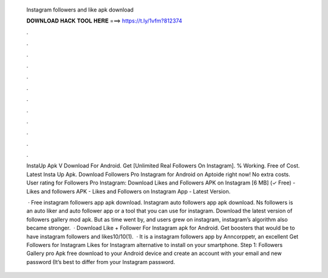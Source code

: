   Instagram followers and like apk download
  
  
  
  𝐃𝐎𝐖𝐍𝐋𝐎𝐀𝐃 𝐇𝐀𝐂𝐊 𝐓𝐎𝐎𝐋 𝐇𝐄𝐑𝐄 ===> https://t.ly/1vfm?812374
  
  
  
  .
  
  
  
  .
  
  
  
  .
  
  
  
  .
  
  
  
  .
  
  
  
  .
  
  
  
  .
  
  
  
  .
  
  
  
  .
  
  
  
  .
  
  
  
  .
  
  
  
  .
  
  InstaUp Apk V Download For Android. Get [Unlimited Real Followers On Instagram]. % Working. Free of Cost. Latest Insta Up Apk. Download Followers Pro Instagram for Android on Aptoide right now! No extra costs. User rating for Followers Pro Instagram:  Download Likes and Followers APK on Instagram [6 MB] (✓ Free) - Likes and followers APK - Likes and Followers on Instagram App - Latest Version.
  
   · Free instagram followers app apk download. Instagram auto followers app apk download. Ns followers is an auto liker and auto follower app or a tool that you can use for instagram. Download the latest version of followers gallery mod apk. But as time went by, and users grew on instagram, instagram’s algorithm also became stronger.  · Download Like + Follower For Instagram apk for Android. Get boosters that would be to have instagram followers and likes10/10(1).  · It is a instagram followers app by Anncorppetr, an excellent Get Followers for Instagram Likes for Instagram alternative to install on your smartphone. Step 1: Followers Gallery pro Apk free download to your Android device and create an account with your email and new password (It’s best to differ from your Instagram password.

